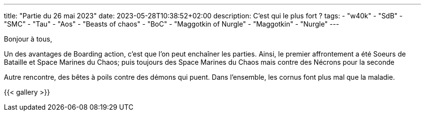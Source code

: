 ---
title: "Partie du 26 mai 2023"
date: 2023-05-28T10:38:52+02:00
description: C'est qui le plus fort ?
tags:
    - "w40k"
    - "SdB"
    - "SMC"
    - "Tau"
    - "Aos"
    - "Beasts of chaos"
    - "BoC"
    - "Maggotkin of Nurgle"
	- "Maggotkin"
	- "Nurgle"
---

Bonjour à tous,

Un des avantages de Boarding action, c'est que l'on peut enchaîner les parties.
Ainsi, le premier affrontement a été Soeurs de Bataille et Space Marines du Chaos;
puis toujours des Space Marines du Chaos mais contre des Nécrons pour la seconde

Autre rencontre, des bêtes à poils contre des démons qui puent.
Dans l'ensemble, les cornus font plus mal que la maladie.


{{< gallery >}}
